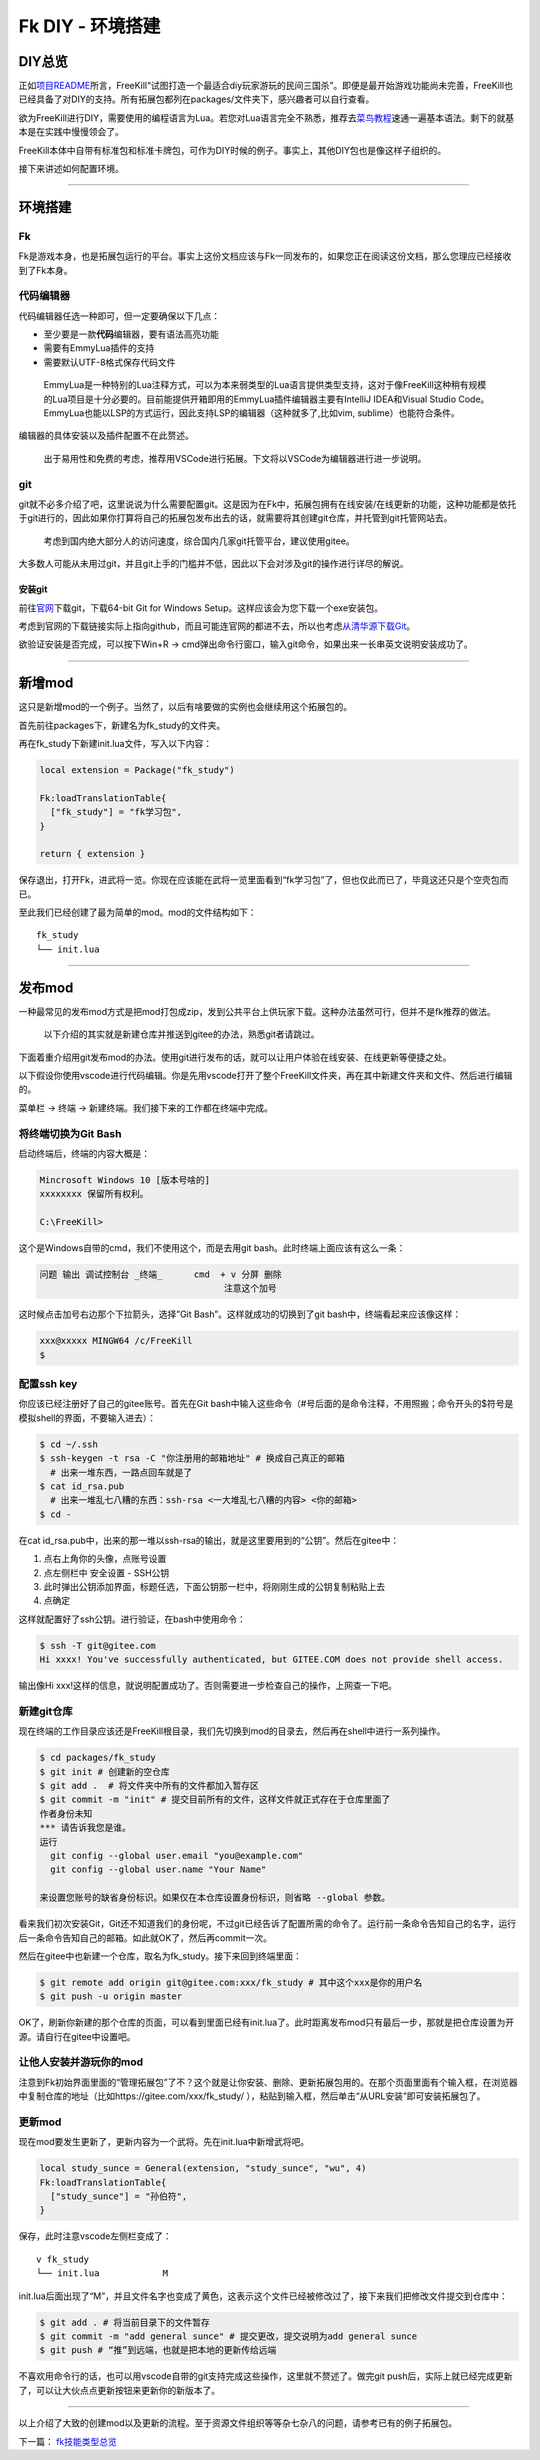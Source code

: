 Fk DIY - 环境搭建
=================

DIY总览
-------

正如\ `项目README <../../README.md>`__\ 所言，FreeKill“试图打造一个最适合diy玩家游玩的民间三国杀”。即便是最开始游戏功能尚未完善，FreeKill也已经具备了对DIY的支持。所有拓展包都列在packages/文件夹下，感兴趣者可以自行查看。

欲为FreeKill进行DIY，需要使用的编程语言为Lua。若您对Lua语言完全不熟悉，推荐去\ `菜鸟教程 <https://www.runoob.com/lua/lua-tutorial.html>`__\ 速通一遍基本语法。剩下的就基本是在实践中慢慢领会了。

FreeKill本体中自带有标准包和标准卡牌包，可作为DIY时候的例子。事实上，其他DIY包也是像这样子组织的。

接下来讲述如何配置环境。

--------------

环境搭建
--------

Fk
~~

Fk是游戏本身，也是拓展包运行的平台。事实上这份文档应该与Fk一同发布的，如果您正在阅读这份文档，那么您理应已经接收到了Fk本身。

代码编辑器
~~~~~~~~~~

代码编辑器任选一种即可，但一定要确保以下几点：

-  至少要是一款\ **代码**\ 编辑器，要有语法高亮功能
-  需要有EmmyLua插件的支持
-  需要默认UTF-8格式保存代码文件

..

   EmmyLua是一种特别的Lua注释方式，可以为本来弱类型的Lua语言提供类型支持，这对于像FreeKill这种稍有规模的Lua项目是十分必要的。目前能提供开箱即用的EmmyLua插件编辑器主要有IntelliJ
   IDEA和Visual Studio
   Code。EmmyLua也能以LSP的方式运行，因此支持LSP的编辑器（这种就多了,比如vim,
   sublime）也能符合条件。

编辑器的具体安装以及插件配置不在此赘述。

   出于易用性和免费的考虑，推荐用VSCode进行拓展。下文将以VSCode为编辑器进行进一步说明。

git
~~~

git就不必多介绍了吧，这里说说为什么需要配置git。这是因为在Fk中，拓展包拥有在线安装/在线更新的功能，这种功能都是依托于git进行的，因此如果你打算将自己的拓展包发布出去的话，就需要将其创建git仓库，并托管到git托管网站去。

   考虑到国内绝大部分人的访问速度，综合国内几家git托管平台，建议使用gitee。

大多数人可能从未用过git，并且git上手的门槛并不低，因此以下会对涉及git的操作进行详尽的解说。

安装git
^^^^^^^

前往\ `官网 <https://git-scm.com/download/win>`__\ 下载git，下载64-bit
Git for Windows Setup。这样应该会为您下载一个exe安装包。

考虑到官网的下载链接实际上指向github，而且可能连官网的都进不去，所以也考虑\ `从清华源下载Git <https://mirrors.tuna.tsinghua.edu.cn/github-release/git-for-windows/git/>`__\ 。

欲验证安装是否完成，可以按下Win+R ->
cmd弹出命令行窗口，输入git命令，如果出来一长串英文说明安装成功了。

--------------

新增mod
-------

这只是新增mod的一个例子。当然了，以后有啥要做的实例也会继续用这个拓展包的。

首先前往packages下，新建名为fk_study的文件夹。

再在fk_study下新建init.lua文件，写入以下内容：

.. code:: lua

   local extension = Package("fk_study")

   Fk:loadTranslationTable{
     ["fk_study"] = "fk学习包",
   }

   return { extension }

保存退出，打开Fk，进武将一览。你现在应该能在武将一览里面看到“fk学习包”了，但也仅此而已了，毕竟这还只是个空壳包而已。

至此我们已经创建了最为简单的mod。mod的文件结构如下：

::

   fk_study
   └── init.lua

--------------

发布mod
-------

一种最常见的发布mod方式是把mod打包成zip，发到公共平台上供玩家下载。这种办法虽然可行，但并不是fk推荐的做法。

   以下介绍的其实就是新建仓库并推送到gitee的办法，熟悉git者请跳过。

下面着重介绍用git发布mod的办法。使用git进行发布的话，就可以让用户体验在线安装、在线更新等便捷之处。

以下假设你使用vscode进行代码编辑。你是先用vscode打开了整个FreeKill文件夹，再在其中新建文件夹和文件、然后进行编辑的。

菜单栏 -> 终端 -> 新建终端。我们接下来的工作都在终端中完成。

将终端切换为Git Bash
~~~~~~~~~~~~~~~~~~~~

启动终端后，终端的内容大概是：

.. code::

   Mincrosoft Windows 10 [版本号啥的]
   xxxxxxxx 保留所有权利。

   C:\FreeKill>

这个是Windows自带的cmd，我们不使用这个，而是去用git
bash。此时终端上面应该有这么一条：

.. code::

   问题 输出 调试控制台 _终端_      cmd  + v 分屏 删除
                                      注意这个加号

这时候点击加号右边那个下拉箭头，选择”Git Bash”。这样就成功的切换到了git
bash中，终端看起来应该像这样：

.. code::

   xxx@xxxxx MINGW64 /c/FreeKill
   $

配置ssh key
~~~~~~~~~~~

你应该已经注册好了自己的gitee账号。首先在Git
bash中输入这些命令（#号后面的是命令注释，不用照搬；命令开头的$符号是模拟shell的界面，不要输入进去）：

.. code:: bash

   $ cd ~/.ssh
   $ ssh-keygen -t rsa -C "你注册用的邮箱地址" # 换成自己真正的邮箱
     # 出来一堆东西，一路点回车就是了
   $ cat id_rsa.pub
     # 出来一堆乱七八糟的东西：ssh-rsa <一大堆乱七八糟的内容> <你的邮箱>
   $ cd -

在cat
id_rsa.pub中，出来的那一堆以ssh-rsa的输出，就是这里要用到的“公钥”。然后在gitee中：

1. 点右上角你的头像，点账号设置
2. 点左侧栏中 安全设置 - SSH公钥
3. 此时弹出公钥添加界面，标题任选，下面公钥那一栏中，将刚刚生成的公钥复制粘贴上去
4. 点确定

这样就配置好了ssh公钥。进行验证，在bash中使用命令：

.. code:: bash

   $ ssh -T git@gitee.com
   Hi xxxx! You've successfully authenticated, but GITEE.COM does not provide shell access.

输出像Hi
xxx!这样的信息，就说明配置成功了。否则需要进一步检查自己的操作，上网查一下吧。

新建git仓库
~~~~~~~~~~~

现在终端的工作目录应该还是FreeKill根目录，我们先切换到mod的目录去，然后再在shell中进行一系列操作。

.. code:: sh

   $ cd packages/fk_study
   $ git init # 创建新的空仓库
   $ git add .  # 将文件夹中所有的文件都加入暂存区
   $ git commit -m "init" # 提交目前所有的文件，这样文件就正式存在于仓库里面了
   作者身份未知
   *** 请告诉我您是谁。
   运行
     git config --global user.email "you@example.com"
     git config --global user.name "Your Name"

   来设置您账号的缺省身份标识。如果仅在本仓库设置身份标识，则省略 --global 参数。

看来我们初次安装Git，Git还不知道我们的身份呢，不过git已经告诉了配置所需的命令了。运行前一条命令告知自己的名字，运行后一条命令告知自己的邮箱。如此就OK了，然后再commit一次。

然后在gitee中也新建一个仓库，取名为fk_study。接下来回到终端里面：

.. code:: sh

   $ git remote add origin git@gitee.com:xxx/fk_study # 其中这个xxx是你的用户名
   $ git push -u origin master

OK了，刷新你新建的那个仓库的页面，可以看到里面已经有init.lua了。此时距离发布mod只有最后一步，那就是把仓库设置为开源。请自行在gitee中设置吧。

让他人安装并游玩你的mod
~~~~~~~~~~~~~~~~~~~~~~~

注意到Fk初始界面里面的“管理拓展包”了不？这个就是让你安装、删除、更新拓展包用的。在那个页面里面有个输入框，在浏览器中复制仓库的地址（比如https://gitee.com/xxx/fk_study/
），粘贴到输入框，然后单击“从URL安装”即可安装拓展包了。

更新mod
~~~~~~~

现在mod要发生更新了，更新内容为一个武将。先在init.lua中新增武将吧。

.. code:: lua

   local study_sunce = General(extension, "study_sunce", "wu", 4)
   Fk:loadTranslationTable{
     ["study_sunce"] = "孙伯符",
   }

保存，此时注意vscode左侧栏变成了：

::

   v fk_study
   └── init.lua            M

init.lua后面出现了“M”，并且文件名字也变成了黄色，这表示这个文件已经被修改过了，接下来我们把修改文件提交到仓库中：

.. code:: sh

   $ git add . # 将当前目录下的文件暂存
   $ git commit -m "add general sunce" # 提交更改，提交说明为add general sunce
   $ git push # “推”到远端，也就是把本地的更新传给远端

不喜欢用命令行的话，也可以用vscode自带的git支持完成这些操作，这里就不赘述了。做完git
push后，实际上就已经完成更新了，可以让大伙点点更新按钮来更新你的新版本了。

--------------

以上介绍了大致的创建mod以及更新的流程。至于资源文件组织等等杂七杂八的问题，请参考已有的例子拓展包。

下一篇： `fk技能类型总览 <./02-skilltype.md>`__
